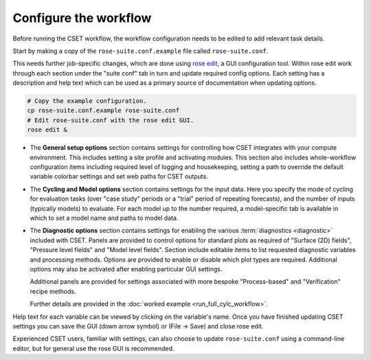 Configure the workflow
======================

Before running the CSET workflow, the workflow configuration needs to be edited
to add relevant task details.

Start by making a copy of the ``rose-suite.conf.example`` file called ``rose-suite.conf``.

This needs further job-specific changes, which are done using `rose edit`_, a GUI configuration
tool. Within rose edit work through each section under the "suite conf" tab in turn and
update required config options. Each setting has a description and help text which can be
used as a primary source of documentation when updating options.

.. code-block:: bash

    # Copy the example configuration.
    cp rose-suite.conf.example rose-suite.conf
    # Edit rose-suite.conf with the rose edit GUI.
    rose edit &


* The **General setup options** section contains settings for controlling how
  CSET integrates with your compute environment. This includes setting a site
  profile and activating modules.
  This section also includes whole-workflow configuration items including required
  level of logging and housekeeping, setting a path to override the default variable
  colorbar settings and set web paths for CSET outputs.

.. image:: rose-edit.png
    :alt: rose edit GUI, showing the environment setup options.

* The **Cycling and Model options** section contains settings for the input
  data. Here you specify the mode of cycling for evaluation tasks (over "case
  study" periods or a "trial" period of repeating forecasts), and the number of
  inputs (typically models) to evaluate.
  For each model up to the number required, a model-specific tab is available
  in which to set a model name and paths to model data.

.. image:: rose-edit-cycling.png
    :alt: rose edit GUI, showing the cycling and model setup options.

* The **Diagnostic options** section contains settings for enabling the various
  :term:`diagnostics <diagnostic>` included with CSET. Panels are provided to control
  options for standard plots as required of "Surface (2D) fields", "Pressure level fields"
  and "Model level fields". Section include editable items to list requested diagnostic variables
  and processing methods. Options are provided to enable or disable which plot types are required.
  Additional options may also be activated after enabling particular GUI settings.

  Additional panels are provided for settings associated
  with more bespoke "Process-based" and "Verification" recipe methods.

  Further details are provided in the :doc:`worked example <run_full_cylc_workflow>`.

.. image:: rose-edit-diagnostics.png
    :alt: rose edit GUI, showing an example of diagnostic setup options.

Help text for each variable can be viewed by clicking on the variable's name.
Once you have finished updating CSET settings you can save the GUI (down arrow symbol) or (File -> Save)
and close rose edit.

Experienced CSET users, familiar with settings, can also choose to update ``rose-suite.conf`` using a
command-line editor, but for general use the rose GUI is recommended.

.. _rose edit: https://metomi.github.io/rose/doc/html/api/command-reference.html#rose-config-edit
